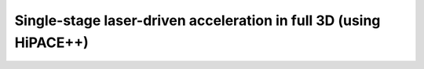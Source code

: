 Single-stage laser-driven acceleration in full 3D (using HiPACE++)
===================================================================
